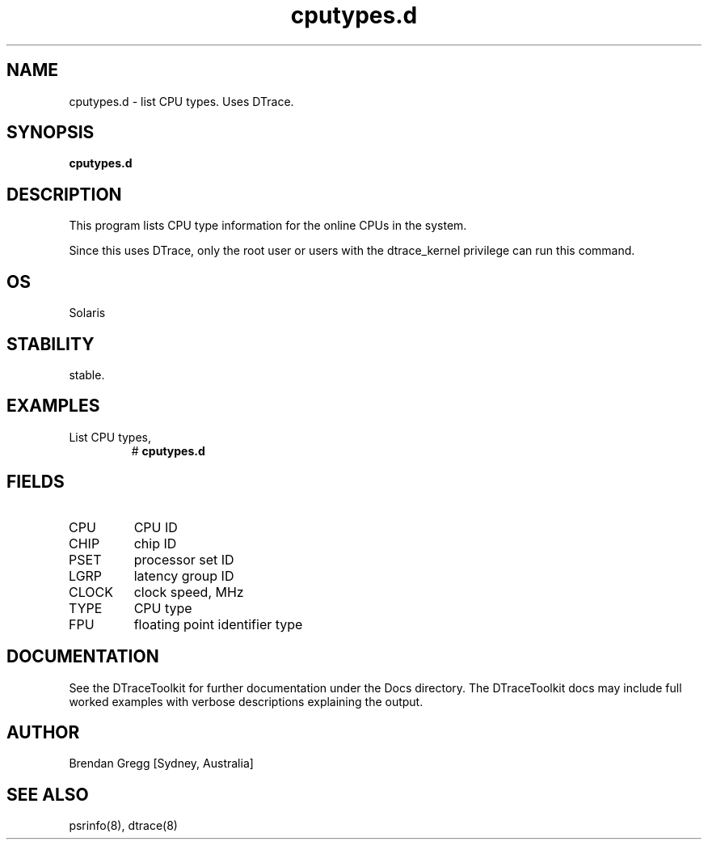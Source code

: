 .TH cputypes.d 8  "$Date:: 2007-08-05 #$" "USER COMMANDS"
.SH NAME
cputypes.d \- list CPU types. Uses DTrace.
.SH SYNOPSIS
.B cputypes.d
.SH DESCRIPTION
This program lists CPU type information for the online CPUs 
in the system.

Since this uses DTrace, only the root user or users with the
dtrace_kernel privilege can run this command.
.SH OS
Solaris
.SH STABILITY
stable.
.SH EXAMPLES
.TP
List CPU types,
# 
.B cputypes.d
.PP
.SH FIELDS
.TP
CPU
CPU ID
.TP
CHIP
chip ID
.TP
PSET
processor set ID
.TP
LGRP
latency group ID
.TP
CLOCK
clock speed, MHz
.TP
TYPE
CPU type
.TP
FPU
floating point identifier type
.PP
.SH DOCUMENTATION
See the DTraceToolkit for further documentation under the 
Docs directory. The DTraceToolkit docs may include full worked
examples with verbose descriptions explaining the output.
.SH AUTHOR
Brendan Gregg
[Sydney, Australia]
.SH SEE ALSO
psrinfo(8), dtrace(8)

